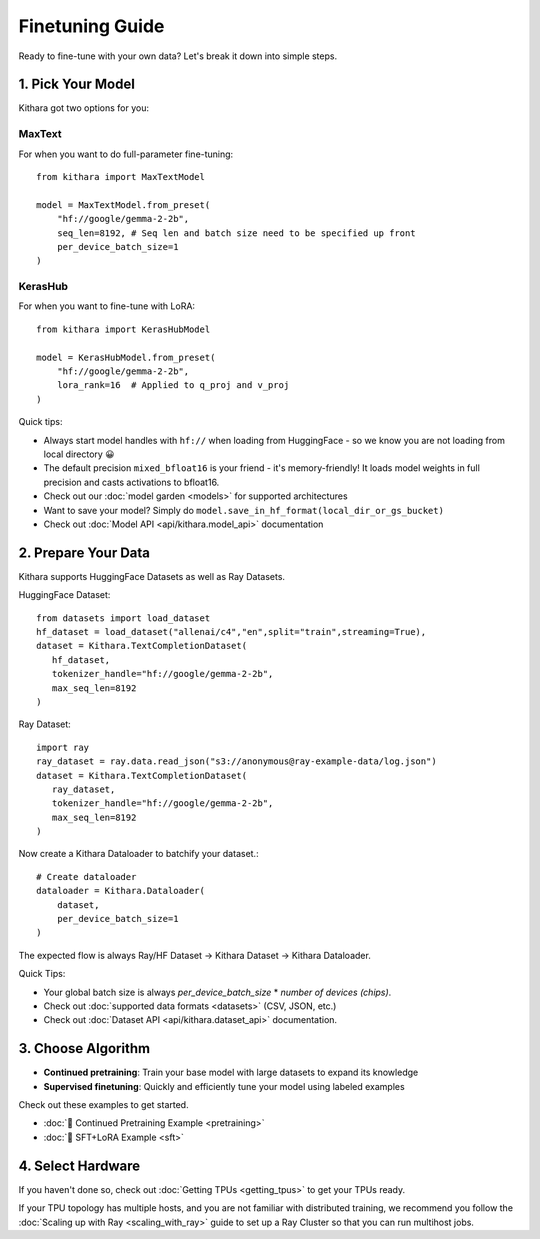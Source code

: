 .. _finetuning_guide:

Finetuning Guide
===================

Ready to fine-tune with your own data? Let's break it down into simple steps.

1. Pick Your Model 
------------------

Kithara got two options for you:

MaxText
~~~~~~~

For when you want to do full-parameter fine-tuning::

    from kithara import MaxTextModel
    
    model = MaxTextModel.from_preset(
        "hf://google/gemma-2-2b",
        seq_len=8192, # Seq len and batch size need to be specified up front
        per_device_batch_size=1
    )

KerasHub
~~~~~~~~

For when you want to fine-tune with LoRA::

    from kithara import KerasHubModel
    
    model = KerasHubModel.from_preset(
        "hf://google/gemma-2-2b",
        lora_rank=16  # Applied to q_proj and v_proj
    )

Quick tips:

- Always start model handles with ``hf://`` when loading from HuggingFace - so we know you are not loading from local directory 😀
- The default precision ``mixed_bfloat16`` is your friend - it's memory-friendly! It loads model weights in full precision and casts activations to bfloat16.
- Check out our :doc:`model garden <models>` for supported architectures
- Want to save your model? Simply do ``model.save_in_hf_format(local_dir_or_gs_bucket)``
- Check out :doc:`Model API <api/kithara.model_api>` documentation

2. Prepare Your Data
--------------------

Kithara supports HuggingFace Datasets as well as Ray Datasets.

HuggingFace Dataset::

   from datasets import load_dataset
   hf_dataset = load_dataset("allenai/c4","en",split="train",streaming=True),
   dataset = Kithara.TextCompletionDataset(
      hf_dataset,
      tokenizer_handle="hf://google/gemma-2-2b",
      max_seq_len=8192
   )

Ray Dataset::

   import ray
   ray_dataset = ray.data.read_json("s3://anonymous@ray-example-data/log.json")
   dataset = Kithara.TextCompletionDataset(
      ray_dataset,
      tokenizer_handle="hf://google/gemma-2-2b",
      max_seq_len=8192
   )
      
Now create a Kithara Dataloader to batchify your dataset.::

    # Create dataloader
    dataloader = Kithara.Dataloader(
        dataset,
        per_device_batch_size=1
    )

The expected flow is always Ray/HF Dataset -> Kithara Dataset -> Kithara Dataloader.

Quick Tips:

- Your global batch size is always `per_device_batch_size` * `number of devices (chips)`.
- Check out :doc:`supported data formats <datasets>` (CSV, JSON, etc.)
- Check out :doc:`Dataset API <api/kithara.dataset_api>` documentation.


3. Choose Algorithm
-------------------

- **Continued pretraining**: Train your base model with large datasets to expand its knowledge
- **Supervised finetuning**: Quickly and efficiently tune your model using labeled examples

Check out these examples to get started.

- :doc:`🌵 Continued Pretraining Example <pretraining>`
- :doc:`🌵 SFT+LoRA Example <sft>`

4. Select Hardware
------------------

If you haven't done so, check out :doc:`Getting TPUs <getting_tpus>` to get your TPUs ready.

If your TPU topology has multiple hosts, and you are not familiar with distributed training, 
we recommend you follow the :doc:`Scaling up with Ray <scaling_with_ray>` guide to set up a 
Ray Cluster so that you can run multihost jobs. 


